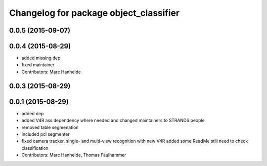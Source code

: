 ^^^^^^^^^^^^^^^^^^^^^^^^^^^^^^^^^^^^^^^
Changelog for package object_classifier
^^^^^^^^^^^^^^^^^^^^^^^^^^^^^^^^^^^^^^^

0.0.5 (2015-09-07)
------------------

0.0.4 (2015-08-29)
------------------
* added missing dep
* fixed maintainer
* Contributors: Marc Hanheide

0.0.3 (2015-08-29)
------------------

0.0.1 (2015-08-29)
------------------
* added dep
* added V4R ass dependency where needed and changed maintainers to STRANDS people
* removed table segmenation
* included pcl segmenter
* fixed camera tracker, single- and multi-view recognition with new V4R
  added some ReadMe
  still need to check classification
* Contributors: Marc Hanheide, Thomas Fäulhammer
